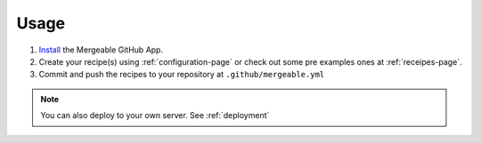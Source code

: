 Usage
=====================================

#. `Install <https://github.com/apps/mergeable>`_ the Mergeable GitHub App.
#. Create your recipe(s) using :ref:`configuration-page` or check out some pre examples ones at :ref:`receipes-page`.
#. Commit and push the recipes to your repository at ``.github/mergeable.yml``

.. note::
    You can also deploy to your own server. See :ref:`deployment`